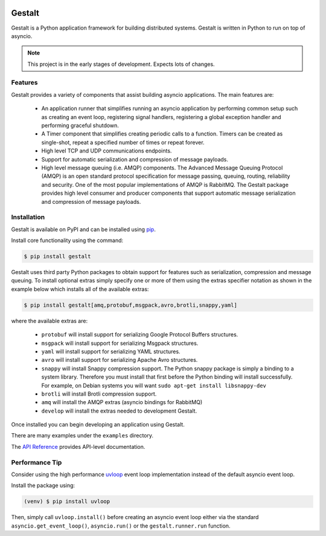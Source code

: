 .. image:: https://travis-ci.org/claws/gestalt.svg?branch=master
    :target: https://travis-ci.org/claws/gestalt

.. image:: https://img.shields.io/pypi/v/gestalt.svg
    :target: https://pypi.python.org/pypi/gestalt

.. image:: https://img.shields.io/badge/code%20style-black-000000.svg
    :target: https://github.com/ambv/black

Gestalt
#######

Gestalt is a Python application framework for building distributed systems.
Gestalt is written in Python to run on top of asyncio.

.. note::

    This project is in the early stages of development. Expects lots of
    changes.


Features
========

Gestalt provides a variety of components that assist building asyncio
applications. The main features are:

  - An application runner that simplifies running an asyncio application by
    performing common setup such as creating an event loop, registering signal
    handlers, registering a global exception handler and performing graceful
    shutdown.

  - A Timer component that simplifies creating periodic calls to a function.
    Timers can be created as single-shot, repeat a specified number of times
    or repeat forever.

  - High level TCP and UDP communications endpoints.

  - Support for automatic serialization and compression of message payloads.

  - High level message queuing (i.e. AMQP) components. The Advanced Message
    Queuing Protocol (AMQP) is an open standard protocol specification for
    message passing, queuing, routing, reliability and security. One of the
    most popular implementations of AMQP is RabbitMQ. The Gestalt package
    provides high level consumer and producer components that support automatic
    message serialization and compression of message payloads.


Installation
============

Gestalt is available on PyPI and can be installed using `pip <https://pip.pypa.io>`_.

Install core functionality using the command:

.. code-block:: console

    $ pip install gestalt

Gestalt uses third party Python packages to obtain support for features such
as serialization, compression and message queuing. To install optional extras
simply specify one or more of them using the extras specifier notation as
shown in the example below which installs all of the available extras:

.. code-block:: console

    $ pip install gestalt[amq,protobuf,msgpack,avro,brotli,snappy,yaml]

where the available extras are:

  - ``protobuf`` will install support for serializing Google Protocol Buffers structures.
  - ``msgpack`` will install support for serializing Msgpack structures.
  - ``yaml`` will install support for serializing YAML structures.
  - ``avro`` will install support for serializing Apache Avro structures.
  - ``snappy`` will install Snappy compression support. The Python snappy package
    is simply a binding to a system library. Therefore you must install that first
    before the Python binding will install successfully. For example, on Debian
    systems you will want ``sudo apt-get install libsnappy-dev``

  - ``brotli`` will install Brotli compression support.
  - ``amq`` will install the AMQP extras (asyncio bindings for RabbitMQ)
  - ``develop`` will install the extras needed to development Gestalt.

Once installed you can begin developing an application using Gestalt.

There are many examples under the ``examples`` directory.

The `API Reference <http://gestalt.readthedocs.io>`_ provides API-level documentation.


Performance Tip
===============

Consider using the high performance `uvloop <https://github.com/MagicStack/uvloop>`_
event loop implementation instead of the default asyncio event loop.

Install the package using:

.. code-block:: console

    (venv) $ pip install uvloop

Then, simply call ``uvloop.install()`` before creating an asyncio event loop
either via the standard ``asyncio.get_event_loop()``, ``asyncio.run()`` or the
``gestalt.runner.run`` function.
